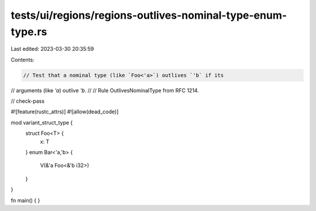 tests/ui/regions/regions-outlives-nominal-type-enum-type.rs
===========================================================

Last edited: 2023-03-30 20:35:59

Contents:

.. code-block:: rs

    // Test that a nominal type (like `Foo<'a>`) outlives `'b` if its
// arguments (like `'a`) outlive `'b`.
//
// Rule OutlivesNominalType from RFC 1214.

// check-pass

#![feature(rustc_attrs)]
#![allow(dead_code)]

mod variant_struct_type {
    struct Foo<T> {
        x: T
    }
    enum Bar<'a,'b> {
        V(&'a Foo<&'b i32>)
    }
}

fn main() { }


